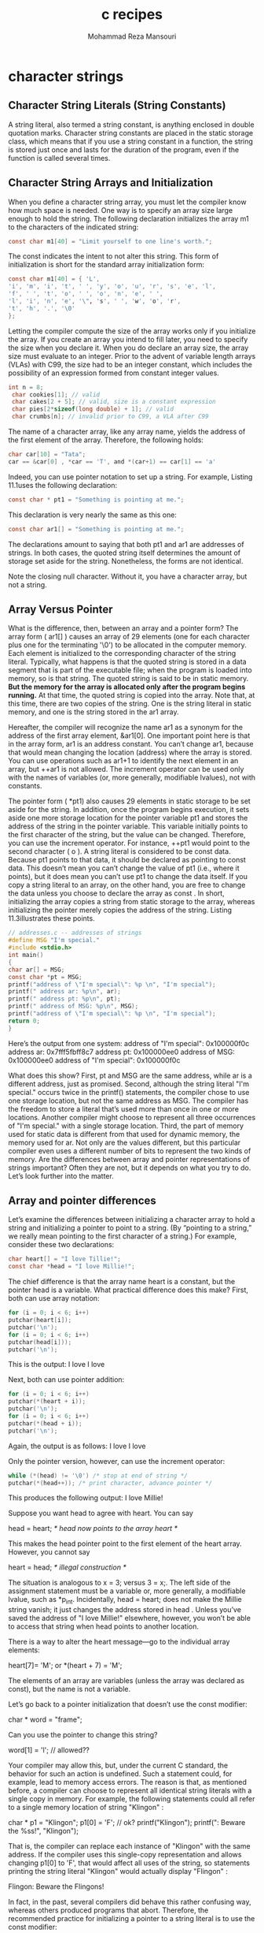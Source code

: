 #+TITLE:   c recipes 
#+AUTHOR:  Mohammad Reza Mansouri
#+HTML_HEAD: <link rel="stylesheet" type="text/css" href="css/main.css" />
#+STARTUP: overview

* character strings
** Character String Literals (String Constants)
A string literal, also termed a string constant, is anything enclosed in double quotation
marks.
Character string constants are placed in the static storage class, which means that if you use
a string constant in a function, the string is stored just once and lasts for the duration of the
program, even if the function is called several times. 
** Character String Arrays and Initialization 
When you define a character string array, you must let the compiler know how much space
is needed. One way is to specify an array size large enough to hold the string. The following
declaration initializes the array m1 to the characters of the indicated string:

#+begin_src c
 const char m1[40] = "Limit yourself to one line's worth.";
#+end_src

The const indicates the intent to not alter this string.
This form of initialization is short for the standard array initialization form:
#+begin_src c
 const char m1[40] = { 'L',
 'i', 'm', 'i', 't', ' ', 'y', 'o', 'u', 'r', 's', 'e', 'l',
 'f', ' ', 't', 'o', ' ', 'o', 'n', 'e', ' ',
 'l', 'i', 'n', 'e', '\", 's', ' ', 'w', 'o', 'r',
 't', 'h', '.', '\0'
 };
#+end_src

Letting the compiler compute the size of the array works only if you initialize the array. If you
create an array you intend to fill later, you need to specify the size when you declare it. When
you do declare an array size, the array size must evaluate to an integer. Prior to the advent of
variable length arrays (VLAs) with C99, the size had to be an integer constant, which includes
the possibility of an expression formed from constant integer values. 
#+begin_src c
int n = 8;
 char cookies[1]; // valid
 char cakes[2 + 5]; // valid, size is a constant expression
 char pies[2*sizeof(long double) + 1]; // valid
 char crumbs[n]; // invalid prior to C99, a VLA after C99
#+end_src

The name of a character array, like any array name, yields the address of the first element of
the array. Therefore, the following holds:

#+begin_src c
 char car[10] = "Tata";
 car == &car[0] , *car == 'T', and *(car+1) == car[1] == 'a'
#+end_src
 
Indeed, you can use pointer notation to set up a string. For example, Listing 11.1uses the
following declaration:

#+begin_src c
 const char * pt1 = "Something is pointing at me.";
#+end_src
 
This declaration is very nearly the same as this one:

#+begin_src c
 const char ar1[] = "Something is pointing at me.";
#+end_src

The declarations amount to saying that both pt1 and ar1 are addresses of strings. In both
cases, the quoted string itself determines the amount of storage set aside for the string.
Nonetheless, the forms are not identical. 

Note the closing null character. Without it, you have a character array, but not a string. 

** Array Versus Pointer 
What is the difference, then, between an array and a pointer form? The array form ( ar1[] )
causes an array of 29 elements (one for each character plus one for the terminating '\0') to
be allocated in the computer memory. Each element is initialized to the corresponding character
of the string literal. Typically, what happens is that the quoted string is stored in a data
segment that is part of the executable file; when the program is loaded into memory, so is that
string. The quoted string is said to be in static memory. *But the memory for the array is allocated
only after the program begins running.* At that time, the quoted string is copied into the
array. Note that, at this time, there are two copies of the string. One is the
string literal in static memory, and one is the string stored in the ar1 array.

Hereafter, the compiler will recognize the name ar1 as a synonym for the address of the first
array element, &ar1[0]. One important point here is that in the array form, ar1 is an address
constant. You can’t change ar1, because that would mean changing the location (address)
where the array is stored. You can use operations such as ar1+1 to identify the next element in
an array, but ++ar1 is not allowed. The increment operator can be used only with the names of
variables (or, more generally, modifiable lvalues), not with constants.

The pointer form ( *pt1) also causes 29 elements in static storage to be set aside for the string.
In addition, once the program begins execution, it sets aside one more storage location for the
pointer variable pt1 and stores the address of the string in the pointer variable. This variable
initially points to the first character of the string, but the value can be changed. Therefore, you
can use the increment operator. For instance, ++pt1 would point to the second character ( o ).
A string literal is considered to be const data. Because pt1 points to that data, it should be
declared as pointing to const data. This doesn’t mean you can’t change the value of pt1 (i.e.,
where it points), but it does mean you can’t use pt1 to change the data itself. If you copy a
string literal to an array, on the other hand, you are free to change the data unless you choose
to declare the array as const . 
In short, initializing the array copies a string from static storage to the array, whereas initializing
the pointer merely copies the address of the string. Listing 11.3illustrates these points. 
#+begin_src c
 // addresses.c -- addresses of strings
 #define MSG "I'm special."
 #include <stdio.h>
 int main()
 {
 char ar[] = MSG;
 const char *pt = MSG;
 printf("address of \"I'm special\": %p \n", "I'm special");
 printf(" address ar: %p\n", ar);
 printf(" address pt: %p\n", pt);
 printf(" address of MSG: %p\n", MSG);
 printf("address of \"I'm special\": %p \n", "I'm special");
 return 0;
 } 
#+end_src

Here’s the output from one system:
 address of "I'm special": 0x100000f0c
 address ar: 0x7fff5fbff8c7
 address pt: 0x100000ee0
 address of MSG: 0x100000ee0
 address of "I'm special": 0x100000f0c 

What does this show? First, pt and MSG are the same address, while ar is a different address,
just as promised. Second, although the string literal "I'm special." occurs twice in the
printf() statements, the compiler chose to use one storage location, but not the same address
as MSG. The compiler has the freedom to store a literal that’s used more than once in one or
more locations. Another compiler might choose to represent all three occurrences of "I'm
special." with a single storage location. Third, the part of memory used for static data is
different from that used for dynamic memory, the memory used for ar. Not only are the values 
different, but this particular compiler even uses a different number of bits to represent the two
kinds of memory.
Are the differences between array and pointer representations of strings important? Often they
are not, but it depends on what you try to do. Let’s look further into the matter. 

** Array and pointer differences
Let’s examine the differences between initializing a character array to hold a string and initializing
a pointer to point to a string. (By “pointing to a string,” we really mean pointing to the
first character of a string.) For example, consider these two declarations:
#+begin_src c
 char heart[] = "I love Tillie!";
 const char *head = "I love Millie!";
#+end_src

The chief difference is that the array name heart is a constant, but the pointer head is a variable.
What practical difference does this make?
First, both can use array notation:
#+begin_src c
 for (i = 0; i < 6; i++)
 putchar(heart[i]);
 putchar('\n');
 for (i = 0; i < 6; i++)
 putchar(head[i]));
 putchar('\n');
#+end_src

This is the output:
 I love
 I love

Next, both can use pointer addition:
#+begin_src c
 for (i = 0; i < 6; i++)
 putchar(*(heart + i));
 putchar('\n');
 for (i = 0; i < 6; i++)
 putchar(*(head + i));
 putchar('\n');
#+end_src

Again, the output is as follows:
 I love
 I love

Only the pointer version, however, can use the increment operator:
#+begin_src c
 while (*(head) != '\0') /* stop at end of string */
 putchar(*(head++)); /* print character, advance pointer */ 
#+end_src

This produces the following output:
 I love Millie!

Suppose you want head to agree with heart. You can say

 head = heart; /* head now points to the array heart */

This makes the head pointer point to the first element of the heart array.
However, you cannot say

 heart = head; /* illegal construction */

The situation is analogous to x = 3; versus 3 = x;. The left side of the assignment statement
must be a variable or, more generally, a modifiable lvalue, such as *p_int. Incidentally, head
= heart; does not make the Millie string vanish; it just changes the address stored in head .
Unless you’ve saved the address of "I love Millie!" elsewhere, however, you won’t be able
to access that string when head points to another location.

There is a way to alter the heart message—go to the individual array elements:

 heart[7]= 'M';
 or
 *(heart + 7) = 'M';

The elements of an array are variables (unless the array was declared as const), but the name is
not a variable.

Let’s go back to a pointer initialization that doesn’t use the const modifier:

 char * word = "frame";

Can you use the pointer to change this string?

 word[1] = 'l'; // allowed??

Your compiler may allow this, but, under the current C standard, the behavior for such an
action is undefined. Such a statement could, for example, lead to memory access errors. The
reason is that, as mentioned before, a compiler can choose to represent all identical string literals
with a single copy in memory. For example, the following statements could all refer to a
single memory location of string "Klingon" :

 char * p1 = "Klingon";
 p1[0] = 'F'; // ok?
 printf("Klingon");
 printf(": Beware the %ss!\n", "Klingon");

That is, the compiler can replace each instance of "Klingon" with the same address. If the
compiler uses this single-copy representation and allows changing p1[0] to 'F', that would 
affect all uses of the string, so statements printing the string literal "Klingon" would actually
display "Flingon" :

 Flingon: Beware the Flingons!

In fact, in the past, several compilers did behave this rather confusing way, whereas others
produced programs that abort. Therefore, the recommended practice for initializing a pointer to
a string literal is to use the const modifier:

 const char * pl = "Klingon"; // recommended usage

Initializing a non- const array with a string literal, however, poses no such problems, because
the array gets a copy of the original string.
In short, don’t use a pointer to a string literal if you plan to alter the string. 
** Arrays of character Strings
#+begin_src c
// arrchar.c -- array of pointers, array of strings
#include <stdio.h>
#define SLEN 40
#define LIM 5
int main(void)
{
const char *mytalents[LIM] = {
"Adding numbers swiftly",
"Multiplying accurately", "Stashing data",
"Following instructions to the letter",
"Understanding the C language"
};
char yourtalents[LIM][SLEN] = {
"Walking in a straight line",
"Sleeping", "Watching television",
"Mailing letters", "Reading email"
};
int i;
puts("Let's compare talents.");
printf ("%-36s %-25s\n", "My Talents", "Your Talents");
for (i = 0; i < LIM; i++)
printf("%-36s %-25s\n", mytalents[i], yourtalents[i]);
printf("\nsizeof mytalents: %zd, sizeof yourtalents: %zd\n",
sizeof(mytalents), sizeof(yourtalents));
return 0;
#+end_src

** Pointers and Strings
#+begin_src c
/* p_and_s.c -- pointers and strings */
#include <stdio.h>
int main(void)
{
    const char * mesg = "Don't be a fool!";
    const char * copy;
    copy = mesg;
    printf("%s\n", copy);
    printf("mesg = %s; &mesg = %p; value = %p\n",
    mesg, &mesg, mesg);
    printf("copy = %s; &copy = %p; value = %p\n",
    copy, &copy, copy);
    return 0; 
}
#+end_src
Looking at this program, you might think that it makes a copy of the string "Don't be a
fool!" , and your first glance at the output might seem to confirm this guess:
Don't be a fool!
mesg = Don't be a fool!; &mesg = 0x0012ff48; value = 0x0040a000
copy = Don't be a fool!; &copy = 0x0012ff44; value = 0x0040a000
** string input
*** alternatives to gets
The fgets() Function (and fputs() )
Here is how fgets() differs from gets() :
 -  It takes a second argument indicating the maximum number of
   characters to read. If thisargument has the value n , fgets() reads
   up to n-1 characters or through the newline character, whichever
   comes first.
 -  If fgets() reads the newline, it stores it in the string, unlike
   gets() , which discards it.
 - It takes a third argument indicating which file to read. To read
   from the keyboard, use
stdin (for standard input ) as the argument; this identifier is defined in stdio.h .

Because the fgets() function includes the newline as part of the
string (assuming the input line fits), it’s often paired with fputs()
, which works like puts() , except that it doesn’t auto- matically
append a newline. It takes a second argument to indicate which file to
write to. For the computer monitor we can use stdout (for standard
output) as an argument. Listing 11.7 illustrates how fgets() and
fputs() behave.

#+begin_src c
/* fgets1.c -- using fgets() and fputs() */
#include <stdio.h>
#define STLEN 14
int main(void)
{
    char words[STLEN];
    puts("Enter a string, please.");
    fgets(words, STLEN, stdin);
    printf("Your string twice (puts(), then fputs()):\n");
    puts(words);
    fputs(words, stdout);
    puts("Enter another string, please.");
    fgets(words, STLEN, stdin);
    printf("Your string twice (puts(), then fputs()):\n");
    puts(words);
    fputs(words, stdout);
    puts("Done.");
    return 0;
}
#+end_src

The fgets() function returns a pointer to char . If all goes well, it just returns the same address
that was passed to it as the first argument. If the function encounters end-of-file, however,
it returns a special pointer called the null pointer .

#+begin_src c
/* fgets2.c -- using fgets() and fputs() */
#include <stdio.h>
#define STLEN 10
int main(void)
{
    char words[STLEN];
    puts("Enter strings (empty line to quit):");
    while (fgets(words, STLEN, stdin) != NULL && words[0] != '\n')
    fputs(words, stdout);
    puts("Done.");
    return 0;
}
#+end_src

*** scanf() function
If you use the %s format, the string runs up to (but not including)
the next whitespace character (blank, tab, or newline). If you specify
a field width, as in %10s , the scanf() collects up to 10 characters
or up to the first whitespace character, whichever comes first.

scanf() function returns an integer value that equals the number of items
successfully read or returns EOF if it encounters the end of file.

#+begin_src c
/* scan_str.c -- using scanf() */
#include <stdio.h>
int main(void)
{
    char name1[11], name2[11];
    int count;
    printf("Please enter 2 names.\n");
    count = scanf("%5s %10s",name1, name2);
    printf("I read the %d names %s and %s.\n",
    count, name1, name2);
    return 0;
}
#+end_src
#+begin_src
Here are three runs:
Please enter 2 names.
Jesse Jukes
I read the 2 names Jesse and Jukes.
Please enter 2 names.
Liza Applebottham
I read the 2 names Liza and Applebotth.
Please enter 2 names.
Portensia Callowit
I read the 2 names Porte and nsia.
#+end_src

In the first example, both names fell within the allowed size limits. In the second example,
only the first 10 characters of Applebottham were read because we used a %10s format. In the
third example, the last four letters of Portensia went into name2 because the second call to
scanf() resumed reading input where the first ended; in this case, that was still inside the
word Portensia.

** string output
** Null character and Null pointer
Null character and null pointer both appear in Listing 11.9 . Conceptually, these two nulls are
different from one another. The null character, or '\0' , is the character used to mark the end
of a C string. It’s the character whose code is zero.
The null pointer, or NULL , has a value that doesn’t correspond to a valid address of data.
So the null character is an integer type, while the null pointer is a pointer type.
Also, while the null character, being a character, is one
byte, the null pointer, being an address, typically is four bytes.
** string length example
#+begin_src c
// Function to count the number of characters in a string

#include <stdio.h>

int  stringLength (const char  string[])
{
    int  count = 0;

    while ( string[count] != '\0' )
        ++count;

    return count;
}

int main (void)
{
    int   stringLength (const char  string[]);
    const char  word1[] = { 'a', 's', 't', 'e', 'r', '\0' };
    const char  word2[] = { 'a', 't', '\0' };
    const char  word3[] = { 'a', 'w', 'e', '\0' };

    printf ("%i   %i   %i\n", stringLength (word1),
             stringLength (word2), stringLength (word3));

    return 0;
}
#+end_src

** concatenation of strings example
#+begin_src c
#include <stdio.h>

int main (void)
{
    void  concat (char  result[], const char  str1[], const char  str2[]);
    const char  s1[] = { "Test " };
    const char  s2[] = { "works." };
    char  s3[20];

    concat (s3, s1, s2);

    printf ("%s\n", s3);

    return 0;
}

// Function to concatenate two character strings

void concat (char  result[], const char  str1[], const char  str2[])
{
    int  i, j;

    // copy str1 to result

    for ( i = 0;  str1[i] != '\0';  ++i )
        result[i] = str1[i];

    // copy str2 to result

    for ( j = 0;  str2[j] != '\0';  ++j )
        result[i + j] = str2[j];

    // Terminate the concatenated string with a null character

    result [i + j] = '\0';
}
#+end_src

** startsWith
#+begin_src c
int startsWith(const char *string, const char *prefix) {
  while(*prefix) {
    if(*prefix++ != *string++) {
      return 0;
    }
  }
  return 1;
}
#+end_src

** equalStrings example

#+begin_src c
// Function to determine if two strings are equal

#include <stdio.h>
#include <stdbool.h>

bool equalStrings (const char  s1[], const char  s2[])
{
    int  i = 0;
    bool areEqual;

    while ( s1[i] == s2 [i]  &&
                 s1[i] != '\0' &&  s2[i] != '\0' )
        ++i;

    if ( s1[i] == '\0'  &&  s2[i] == '\0' )
       areEqual = true;
    else
       areEqual = false;

    return areEqual;
}


int main (void)
{
     bool  equalStrings (const char  s1[], const char  s2[]);
     const char  stra[] = "string compare test";
     const char  strb[] = "string";

     printf ("%i\n", equalStrings (stra, strb));
     printf ("%i\n", equalStrings (stra, stra));
     printf ("%i\n", equalStrings (strb, "string"));

     return 0;
}
#+end_src

** read string with scanf

#+begin_src c
//  Program to illustrate the %s scanf format characters

#include <stdio.h>

int main (void)
{
    char  s1[81], s2[81], s3[81];

    printf ("Enter text:\n");

    scanf ("%s%s%s", s1, s2, s3);

    printf ("\ns1 = %s\ns2 = %s\ns3 = %s\n", s1, s2, s3);
    return 0;
}
#+end_src

** reading lines of code

#+begin_src c
#include <stdio.h>

int main (void)
{
    int   i;
    char  line[81];
    void  readLine (char  buffer[]);

    for ( i = 0; i < 3; ++i )
    {
        readLine (line);
        printf ("%s\n\n", line);
    }

    return 0;
}

// Function to read a line of text from the terminal

void  readLine (char  buffer[])
{
    char  character;
    int   i = 0;

    do
    {
        character = getchar ();
        buffer[i] = character;
        ++i;
    }
    while ( character != '\n' );

    buffer[i - 1] = '\0';
}
#+end_src

** Initializing and Displaying Character Strings
C permits a character array to be initialized by simply specifying a
constant character string rather than a list of individual
characters. So, for example, the statement

char  word[] = { "Hello!" };

can be used to set up an array of characters called word with the
initial characters ’H’, ’e’, ’l’, ’l’, ’o’, ’!’, and ’\0’,
respectively. You can also omit the braces when initializing character
arrays in this manner. So, the statement

char word[] =  "Hello!";

is perfectly valid. Either statement is equivalent to the statement

Click here to view code image

char  word[] = { 'H', 'e', 'l', 'l', 'o', '!', '\0' };

If you’re explicitly specifying the size of the array, make certain
you leave enough space for the terminating null character. So, in

char  word[7] = { "Hello!" };

the compiler has enough room in the array to place the terminating null character. However, in

char  word[6] = { "Hello!" };

the compiler can’t fit a terminating null character at the end of the
array, and so it doesn’t put one there (and it doesn’t complain about
it either).
** Counting words

#+begin_src c
//  Function to determine if a character is alphabetic

#include <stdio.h>
#include <stdbool.h>

bool alphabetic (const char  c)
{
    if  ( (c >= 'a'  &&  c <= 'z') || (c >= 'A'  &&  c <= 'Z') )
       return true;
    else
       return false;
}

/* Function to count the number of words in a string */

int  countWords (const char  string[])
{
    int   i, wordCount = 0;
    bool  lookingForWord = true, alphabetic (const char  c);

    for ( i = 0;  string[i] != '\0';  ++i )
        if ( alphabetic(string[i]) )
        {
            if ( lookingForWord )
            {
                ++wordCount;
                lookingForWord = false;
            }
        }
        else
            lookingForWord = true;

    return wordCount;
}

int main (void)
{
    const char  text1[] = "Well, here goes.";
    const char  text2[] = "And here we go... again.";
    int   countWords (const char  string[]);

    printf ("%s - words = %i\n", text1, countWords (text1));
    printf ("%s - words = %i\n", text2, countWords (text2));

    return 0;
}
#+end_src

** Converting a String to its Integer Equivalent
  
#+begin_src c
// Function to convert a string to an integer

#include <stdio.h>

int  strToInt (const char  string[])
{
    int  i, intValue, result = 0;

    for  ( i = 0; string[i] >= '0' && string[i] <= '9'; ++i )
    {
        intValue = string[i] - '0';
        result = result * 10 + intValue;
    }

    return result;
}

int main (void)
{
    int  strToInt (const char  string[]);

    printf ("%i\n", strToInt("245"));
    printf ("%i\n", strToInt("100") + 25);
    printf ("%i\n", strToInt("13x5"));

    return 0;
}
#+end_src

** duplicate string(glibc 6)

#+begin_src c
char *
__strdup (const char *s)
{
  size_t len = strlen (s) + 1;
  void *new = malloc (len);

  if (new == NULL)
    return NULL;

  return (char *) memcpy (new, s, len);
}
#+end_src

** lowercase
#+begin_src c
void lowercase (str)
    char *str;
{
    char ch;

    while (ch = *str) {
        if ((ch >= 'A') && (ch <= 'Z'))
            ch += 040;
        *str++ = ch;
    }
}
#+end_src

** null string
#+begin_src c
/*
 * null
 * check for null string
 */

boolean null (s)
    register char *s;
{
    register char c;

    if (!s)
	return(FALSE);
    while ((c = *s++) != '\0')
	if ((c != ' ') && (c != '\t'))
	    return(FALSE);
    return(TRUE);
}
#+end_src

** parse unsigned
#+begin_src c

/*
 * parse_unsigned
 * Parse an unsigned number.
 * If number starts with '0x', interpret as hexadecimal.
 * If number starts with '0', interpret as octal.
 * Anything else is assigned to be unsigned decimal.
 * Returns -1 on error.
 */

ulong parse_unsigned(buff)
    register char *buff;
{
    register char c;
    register ulong num;
    char *startptr;

    buff = (char *) deblank(buff);
    num = 0;
    c = *buff++;
    if (c == '0') {

	/*
	 * If '0x', we've parsed a hexadecimal number
	 */
	if ((*buff == 'x') || (*buff == 'X')) {
	    buff++;
	    c = cvu(*buff++);
	    startptr = buff;
	    while (((c >= '0') && (c <= '9')) || ((c >= 'A') && (c <= 'F'))) {
		if ((c >= '0') && (c <= '9')) 
		    num = num*16 + (c - '0');
		else
		    num = num*16 + (c - '7');
		c = cvu(*buff++);
	    }
	    if ((buff == startptr) || (term_char(c) == FALSE))
		return(-1);
	    return(num);
	}
	
	/*
	 * Check for an octal number, or just zero.
	 */
	startptr = buff-1;
	while ((c >= '0') && (c <= '7')) {
	    num = num*8 + (c - '0');
	    c = *buff++;
	}
	if (buff == startptr || (term_char(c) == FALSE))
	    return(-1);
	return(num);
    }

    /*
     * No leading zero, looks like a positive decimal number.
     */
    startptr = buff;
    while ((c >= '0') && (c <= '9')) {
	num = num*10 + (c - '0');
	c = *buff++;
    }
    if ((buff == startptr) || (term_char(c) == FALSE))
	return(-1);
    return(num);
}
#+end_src

** strtoupper
#+begin_src c
/*
 * Upper case a string
 */
void strtoupper(source)
    char *source;
{
    char *c;

    for (c = source; *c; c++)
	if (islower(*c))
	    *c = toupper(*c);
}
#+end_src

** strncat
#+begin_src c
void strncat (char *s1, char const *s2, ulong max)
{
     while (*s1)
         s1++;
     while ((max-- > 1) && (*s2)) {
         *s1 = *s2;
         s1++;
         s2++;
     }
     *s1 = 0;
}
#+end_src

** strcmp

#+begin_src c
/*
 * strcmp
 * case sensitive string match
 * returns an integer <,=,> 0 depending on whether s1 is <,=,> s2
 */

int strcmp (const char *s1, const char *s2)
{
    if ((!s1 && s2) || (s1 && !s2)) /* no match if only one ptr is NULL */
	return (int) (s1 - s2);	/* if one of these is NULL it will be the
				   lesser of the two values and therefore
				   we'll get the proper sign in the int */

    if (s1 == s2)		/* match if both ptrs the same (e.g. NULL) */
	return 0;

    while (*s1 == *s2++)
	if (*s1++ == '\0')
	     return 0;

    return *(unsigned char *)s1 - *(unsigned char *)--s2;
}
#+end_src

** strncpy
#+begin_src c
/*
 * copy at most 'max - 1' characters, always null terminate
 */
void strncpy (dst, src, max)
    char *dst;
    char *src;
    ulong max;
{
    while ((max-- > 1) && (*src)) {
	*dst = *src;
	dst++;
	src++;
    }
    *dst = '\0';
}
#+end_src


* storage classes, Linkage & memory management
** Storage classes
 C provides several different models, or storage classes , for storing data in memory.
 You can describe an object in terms of its storage duration , which is how long it stays in
 memory. You can describe an identifier used to access the object by its scope and its linkage ,
 which together indicate which parts of a program can use it. The different storage classes offer
 different combinations of scope, linkage, and storage duration.

** scope
 A C variable has one of the following scopes: block scope, function scope,
 function prototype scope, or file scope .

 *Function scope* applies just to labels used with goto statements. This means that even if a label
 first appears inside an inner block in a function, its scope extends to the whole function.

 *Function prototype scope* runs from the point the variable is defined to the end of the proto-
 type declaration.
 #+begin_src c
 void use_a_VLA(int n, int m, ar[n][m]);
 #+end_src 

 If you use names in the brackets, they have to be names declared earlier in the prototype.

 A variable with its definition placed outside of any function has file scope . A variable with file
 scope is visible from the point it is defined to the end of the file containing the definition.

** linkage
 A C variable has one of the following linkages: external linkage,internal linkage, or no linkage.

 Variables with block scope, function scope, or function proto- type scope have
 no linkage. That means they are private to the block, function, or prototype in
 which they are defined. A variable with file scope can have either internal or
 external linkage. A variable with external linkage can be used anywhere in a
 multifile program. A variable with internal linkage can be used anywhere in a
 single translation unit.

 The C Standard uses “file scope with internal linkage” to describe scope limited to one transla-
 tion unit (a source code file plus its included header files) and “file scope with external linkage”
 to describe scope that, at least potentially, extends to other translation units.

 So how can you tell whether a file scope variable has internal or external linkage? You look to
 see if the storage class specifier static is used in the external definition:

 #+begin_src c
 int giants = 5;
 static int dodgers = 3;
 int main()
 {
 ...
 }
 ...
 #+end_src 
 The variable giants can be used by other files that are part of the same program. The dodgers
 variable is private to this particular file, but can be used by any function in the file.

** Storage Duration
 A C object has one of the following four storage
 durations: static storage duration, thread storage duration, automatic storage duration, or allo-
 cated storage duration .

 If an object has static storage duration, it exists throughout program execution. Variables with
 file scope have static storage duration.

 An object with thread storage duration exists from
 when it’s declared until the thread terminates.

 Variables with block scope normally have automatic storage duration. These variables have
 memory allocated for them when the program enters the block in which they are defined, and
 the memory is freed when the block is exited.

 Variable-length arrays provide a slight exception in that they exist from the point of declara-
 tion to the end of the block rather than from the beginning of the block to the end.

** Static Variables with External Linkage
A static variable with external linkage has file scope, external linkage, and static storage dura-
tion. This class is sometimes termed the external storage class , and variables of this type are
called external variables . You create an external variable by placing a defining declaration
outside of any function. As a matter of documentation, an external variable can additionally
be declared inside a function that uses it by using the extern keyword.
#+begin_src c
  int Errupt;       /* externally defined variable */
  double Up[100];   /* externally defined array */ 
  extern char Coal; /* mandatory declaration if Coal defined in another file */
  void next(void);
  int main(void)
  {
     extern int Erupt;     /* optional declaration ... */
     extern double Up[]; /* optional declaration ... */
  }
  void next(void)
  {
  }
#+end_src 

** Initializing External Variables
Like automatic variables, external variables can be initialized explicitly. Unlike automatic vari-
ables, external variables are initialized automatically to zero if you don’t initialize them. This
rule applies to elements of an externally defined array, too. Unlike the case for automatic vari-
ables, you can use only constant expressions to initialize file scope variables:
#+begin_src c
int x = 10;   // ok, 10 is constant
int y = 3 + 20; //ok ,  a constant expression
size_t z = sizeof(int); //ok, a constant expression
int x2 = 2 * x;        //not ok, x is a variable
#+end_src 

** Static Variables with Internal Linkage
Variables of this storage class have static storage duration, file scope, and internal linkage. You
create one by defining it outside of any function (just as with an external variable) with the
storage class specifier static :
#+begin_src c
static int svil = 1;
int main(void)
{
#+end_src 

The ordinary external variable can
be used by functions in any file that’s part of the program, but the static variable with internal
linkage can be used only by functions in the same file.

#+begin_src c
int traveler = 1;
// external linkage
static int stayhome = 1; // internal linkage
int main()
{
extern int traveler; // use global traveler
extern int stayhome; // use global stayhome
...
#+end_src 

Both traveler and stayhome are global for this particular translation unit, but only traveler
can be used by code in other translation units.

** Storage Classes and Functions
Functions, too, have storage classes. A function can be either external (the default) or static.
An external function can be accessed by functions in other files, but a
static function can be used only within the defining file.
#+begin_src c
double gamma(double); /* external by default */
static double beta(int, int);
extern double delta(double, int);
#+end_src 

The functions gamma() and delta() can be used by functions in other files that are part of the
program, but beta() cannot. Because this beta() is restricted to one file

** Type qualifiers
*** The const Type Qualifier
#+begin_src c
const int nochange; /* qualifies m as being constant */
nochange = 12; /* not allowed */
#+end_src 

*** Using const with Pointers and Parameter Declarations
Using the const keyword when declaring a simple variable and an array is pretty easy. Pointers
are more complicated because you have to distinguish between making the pointer itself const
and making the value that is pointed to const . The declaration
#+begin_src c
const float * pf; /* pf points to a constant float value */
#+end_src 

establishes that pf points to a value that must remain constant. The value of pf itself can
be changed. For example, it can be set to point at another const value. In contrast, the
declaration
#+begin_src c
float * const pt; /* pt is a const pointer */
#+end_src 

says that the pointer pt itself cannot have its value changed. It must always point to the same
address, but the pointed-to value can change. Finally, the declaration
#+begin_src c
const float * const ptr;
#+end_src 

means both that ptr must always point to the same location and that the value stored at the
location must not change.
There is a third location in which you can place const :
#+begin_src c
float const * pfc; // same as const float * pfc;
#+end_src 

*** Type The volatile Type Qualifier
 The volatile qualifier tells the compiler that a variable can have its value altered by agencies
 other than the program.

*** The restrict Type Qualifier
The restrict keyword enhances computational support by giving the compiler permission
to optimize certain kinds of code. It can be applied only to pointers, and it indicates that a
pointer is the sole initial means of accessing a data object.

* File Input/Output

** mode
To bring some regularity to the handling of text files, C provides two ways of accessing a
file: binary mode and text mode.

** Levels of I/O
In addition to selecting the view of a file, you can, in most cases, choose between two levels of
I/O (that is, between two levels of handling access to files). Low-level I/O uses the fundamental
I/O services provided by the operating system. Standard high-level I/O uses a standard package
of C library functions and stdio.h header file definitions. The C standard supports only the
standard I/O package because there is no way to guarantee that all operating systems can be
represented by the same low-level I/O model.

** getc and putc functions
The two functions getc() and putc() work very much like getchar() and putchar() . The
difference is that you must tell these newcomers which file to use. So the following old standby
means “get a character from the standard input”:
ch = getchar();
However, this statement means “get a character from the file identified by fp ”:
ch = getc(fp);
Similarly, this statement means “put the character ch into the file identified by the FILE
pointer fpout ”:
putc(ch, fpout);

** End of File
A program reading data from a file needs to stop when it reaches the end of the file. How can
a program tell if it has reached the end? The getc() function returns the special value EOF if it
tries to read a character and discovers it has reached the end of the file.
#+begin_src c
// good design #1
int ch;
// int to hold EOF
FILE * fp;
fp = fopen("wacky.txt", "r");
ch = getc(fp);
// get initial input
while (ch != EOF)
{
  putchar(ch);
  // process input
  ch = getc(fp); // get next input
}
#+end_src

** The fclose() Function
The fclose(fp) function closes the file identified by fp , flushing buffers as needed. For a
program less casual than this one, you would check to see whether the file had been closed
successfully. The function fclose() returns a value of 0 if successful, and EOF if not:
#+begin_src c
if (fclose(fp) != 0)
printf("Error in closing file %s\n", argv[1]);
#+end_src 

** fseek() and ftell()
The fseek() function enables you to treat a file like an array and move directly to any partic-
ular byte in a file opened by fopen() .

The first of the three arguments to fseek() is a FILE pointer to the file being searched. The
file should have been opened by using fopen() .
The second argument to fseek() is called the offset . This argument tells how far to move from
the starting point (see the following list of mode starting points). The argument must be a long
value. It can be positive (move forward), negative (move backward), or zero (stay put).

#+begin_src c
/* reverse.c -- displays a file in reverse order */
#include <stdio.h>
#include <stdlib.h>
#define CNTL_Z '\032'
/* eof marker in DOS text files */
#define SLEN 81
int main(void)
{
  char file[SLEN];
  char ch;
  FILE *fp;
  long count, last;
  puts("Enter the name of the file to be processed:");
  scanf("%80s", file);
  if ((fp = fopen(file,"rb")) == NULL)
  {
    /* read-only mode */
    printf("reverse can't open %s\n", file);
    exit(EXIT_FAILURE);
  }
  fseek(fp, 0L, SEEK_END);
  /* go to end of file */
  last = ftell(fp);
  for (count = 1L; count <= last; count++)
  {
    fseek(fp, -count, SEEK_END); /* go backward */
    ch = getc(fp);
    if (ch != CNTL_Z && ch != '\r') /* MS-DOS files */
      putchar(ch);
  }
  putchar('\n');
  fclose(fp);
  return 0;
}
#+end_src 

The first of the three arguments to fseek() is a FILE pointer to the file being searched. The
file should have been opened by using fopen() .
The second argument to fseek() is called the offset . This argument tells how far to move from
the starting point (see the following list of mode starting points). The argument must be a long
value. It can be positive (move forward), negative (move backward), or zero (stay put).

The third argument is the mode, and it identifies the starting point. Since the ANSI standard,
the stdio.h header file specifies the following manifest constants for the mode:

| Mode     | Measures  | Offset   | From |
|----------+-----------+----------+------|
| SEEK_SET | Beginning | of       | file |
| SEEK_CUR | Current   | position |      |
| SEEK_END | End       | of       | file |

Here are some sample function calls, where fp is a file pointer:

#+begin_src c
fseek(fp, 0L, SEEK_SET); // go to the beginning of the file
fseek(fp, 10L, SEEK_SET); // go 10 bytes into the file
fseek(fp, 2L, SEEK_CUR); // advance 2 bytes from the current position
fseek(fp, 0L, SEEK_END); // go to the end of the file
fseek(fp, -10L, SEEK_END); // back up 10 bytes from the end of the file
#+end_src 
The value returned by fseek() is 0 if everything is okay, and -1 if there is an error, such as
attempting to move past the bounds of the file.
The ftell() function is type long , and it returns the current file location. Under ANSI C, it is
declared in stdio.h . As originally implemented in Unix, ftell() specifies the file position by
returning the number of bytes from the beginning, with the first byte being byte 0, and so on.

| Function call                      | Effect                                                    |
|------------------------------------+-----------------------------------------------------------|
| fseek(file , 0L        ,SEEK_SET)  | Go to the beginning of the file.                          |
| fseek(file , 0L        , SEEK_CUR) | Stay at the current position.                             |
| fseek(file , 0L        , SEEK_END) | Go to the file’s end.                                     |
| fseek(file , 0L        , SEEK_END) | Go to the file’s end.pos is a value returned by ftell() . |

@page@583

** examples
*** count the number of characters in a file
#+begin_src c
/* count.c -- using standard I/O */
#include <stdio.h>
#include <stdlib.h> // exit() prototype
int main(int argc, char *argv[])
{
  int ch;
  // place to store each character as read
  FILE *fp;
  // "file pointer"
  unsigned long count = 0;
  if (argc != 2)
  {
    printf("Usage: %s filename\n", argv[0]);
    exit(EXIT_FAILURE);
  }
  if ((fp = fopen(argv[1], "r")) == NULL)
  {
    printf("Can't open %s\n", argv[1]);
    exit(EXIT_FAILURE);
  }
  while ((ch = getc(fp)) != EOF)
  {
    putc(ch,stdout); // same as putchar(ch);
    count++;
  }
  fclose(fp);
  printf("File %s has %lu characters\n", argv[1], count);
  return 0;
}
#+end_src 


* libusb example

#+begin_src cpp
#include <iostream>
#include <libusb-1.0/libusb.h>
using namespace std;

void printdev(libusb_device *dev); //prototype of the function

int main() {
	libusb_device **devs; //pointer to pointer of device, used to retrieve a list of devices
	libusb_context *ctx = NULL; //a libusb session
	int r; //for return values
	ssize_t cnt; //holding number of devices in list
	r = libusb_init(&ctx); //initialize a library session
	if(r < 0) {
		cout<<"Init Error "<<r<<endl; //there was an error
				return 1;
	}
	libusb_set_debug(ctx, 3); //set verbosity level to 3, as suggested in the documentation
	cnt = libusb_get_device_list(ctx, &devs); //get the list of devices
	if(cnt < 0) {
		cout<<"Get Device Error"<<endl; //there was an error
	}
	cout<<cnt<<" Devices in list."<<endl; //print total number of usb devices
		ssize_t i; //for iterating through the list
	for(i = 0; i < cnt; i++) {
				printdev(devs[i]); //print specs of this device
		}
		libusb_free_device_list(devs, 1); //free the list, unref the devices in it
		libusb_exit(ctx); //close the session
		return 0;
}

void printdev(libusb_device *dev) {
	libusb_device_descriptor desc;
	int r = libusb_get_device_descriptor(dev, &desc);
	if (r < 0) {
		cout<<"failed to get device descriptor"<<endl;
		return;
	}
	cout<<"Number of possible configurations: "<<(int)desc.bNumConfigurations<<"  ";
	cout<<"Device Class: "<<(int)desc.bDeviceClass<<"  ";
	cout<<"VendorID: "<<desc.idVendor<<"  ";
	cout<<"ProductID: "<<desc.idProduct<<endl;
	libusb_config_descriptor *config;
	libusb_get_config_descriptor(dev, 0, &config);
	cout<<"Interfaces: "<<(int)config->bNumInterfaces<<" ||| ";
	const libusb_interface *inter;
	const libusb_interface_descriptor *interdesc;
	const libusb_endpoint_descriptor *epdesc;
	for(int i=0; i<(int)config->bNumInterfaces; i++) {
		inter = &config->interface[i];
		cout<<"Number of alternate settings: "<<inter->num_altsetting<<" | ";
		for(int j=0; j<inter->num_altsetting; j++) {
			interdesc = &inter->altsetting[j];
			cout<<"Interface Number: "<<(int)interdesc->bInterfaceNumber<<" | ";
			cout<<"Number of endpoints: "<<(int)interdesc->bNumEndpoints<<" | ";
			for(int k=0; k<(int)interdesc->bNumEndpoints; k++) {
				epdesc = &interdesc->endpoint[k];
				cout<<"Descriptor Type: "<<(int)epdesc->bDescriptorType<<" | ";
				cout<<"EP Address: "<<(int)epdesc->bEndpointAddress<<" | ";
			}
		}
	}
	cout<<endl<<endl<<endl;
	libusb_free_config_descriptor(config);
}

#+end_src 

compile: ~$ g++ test.cpp -lusb-1.0
http://www.dreamincode.net/forums/topic/148707-introduction-to-using-libusb-10/

* utils functions

#+begin_src c

#define _GNU_SOURCE

#ifdef DEBUG
#include <stdio.h>
#endif
#include <stdlib.h>
#include <arpa/inet.h>
#include <unistd.h>
#include <errno.h>
#include <limits.h>
#include <dirent.h>
#include <sys/types.h>
#include <sys/stat.h>
#include <fcntl.h>
#include <signal.h>

#include "includes.h"
#include "util.h"
#include "table.h"

int util_strlen(char *str)
{
    int c = 0;

    while (*str++ != 0)
        c++;
    return c;
}


BOOL util_strncmp(char *str1, char *str2, int len)
{
    int l1 = util_strlen(str1), l2 = util_strlen(str2);

    if (l1 < len || l2 < len)
        return FALSE;

    while (len--)
    {
        if (*str1++ != *str2++)
            return FALSE;
    }

    return TRUE;
}

BOOL util_strcmp(char *str1, char *str2)
{
    int l1 = util_strlen(str1), l2 = util_strlen(str2);

    if (l1 != l2)
        return FALSE;

    while (l1--)
    {
        if (*str1++ != *str2++)
            return FALSE;
    }

    return TRUE;
}

int util_strcpy(char *dst, char *src)
{
    int l = util_strlen(src);

    util_memcpy(dst, src, l + 1);

    return l;
}

void util_memcpy(void *dst, void *src, int len)
{
    char *r_dst = (char *)dst;
    char *r_src = (char *)src;
    while (len--)
        *r_dst++ = *r_src++;
}

void util_zero(void *buf, int len)
{
    char *zero = buf;
    while (len--)
        *zero++ = 0;
}

int util_atoi(char *str, int base)
{
	unsigned long acc = 0;
	int c;
	unsigned long cutoff;
	int neg = 0, any, cutlim;

	do {
		c = *str++;
	} while (util_isspace(c));
	if (c == '-') {
		neg = 1;
		c = *str++;
	} else if (c == '+')
		c = *str++;

	cutoff = neg ? -(unsigned long)LONG_MIN : LONG_MAX;
	cutlim = cutoff % (unsigned long)base;
	cutoff /= (unsigned long)base;
	for (acc = 0, any = 0;; c = *str++) {
		if (util_isdigit(c))
			c -= '0';
		else if (util_isalpha(c))
			c -= util_isupper(c) ? 'A' - 10 : 'a' - 10;
		else
			break;
            
		if (c >= base)
			break;

		if (any < 0 || acc > cutoff || acc == cutoff && c > cutlim)
			any = -1;
		else {
			any = 1;
			acc *= base;
			acc += c;
		}
	}
	if (any < 0) {
		acc = neg ? LONG_MIN : LONG_MAX;
	} else if (neg)
		acc = -acc;
	return (acc);
}

char *util_itoa(int value, int radix, char *string)
{
    if (string == NULL)
        return NULL;

    if (value != 0)
    {
        char scratch[34];
        int neg;
        int offset;
        int c;
        unsigned int accum;

        offset = 32;
        scratch[33] = 0;

        if (radix == 10 && value < 0)
        {
            neg = 1;
            accum = -value;
        }
        else
        {
            neg = 0;
            accum = (unsigned int)value;
        }

        while (accum)
        {
            c = accum % radix;
            if (c < 10)
                c += '0';
            else
                c += 'A' - 10;

            scratch[offset] = c;
            accum /= radix;
            offset--;
        }
        
        if (neg)
            scratch[offset] = '-';
        else
            offset++;

        util_strcpy(string, &scratch[offset]);
    }
    else
    {
        string[0] = '0';
        string[1] = 0;
    }

    return string;
}

int util_memsearch(char *buf, int buf_len, char *mem, int mem_len)
{
    int i, matched = 0;

    if (mem_len > buf_len)
        return -1;

    for (i = 0; i < buf_len; i++)
    {
        if (buf[i] == mem[matched])
        {
            if (++matched == mem_len)
                return i + 1;
        }
        else
            matched = 0;
    }

    return -1;
}

int util_stristr(char *haystack, int haystack_len, char *str)
{
    char *ptr = haystack;
    int str_len = util_strlen(str);
    int match_count = 0;

    while (haystack_len-- > 0)
    {
        char a = *ptr++;
        char b = str[match_count];
        a = a >= 'A' && a <= 'Z' ? a | 0x60 : a;
        b = b >= 'A' && b <= 'Z' ? b | 0x60 : b;

        if (a == b)
        {
            if (++match_count == str_len)
                return (ptr - haystack);
        }
        else
            match_count = 0;
    }

    return -1;
}

ipv4_t util_local_addr(void)
{
    int fd;
    struct sockaddr_in addr;
    socklen_t addr_len = sizeof (addr);

    errno = 0;
    if ((fd = socket(AF_INET, SOCK_DGRAM, 0)) == -1)
    {
#ifdef DEBUG
        printf("[util] Failed to call socket(), errno = %d\n", errno);
#endif
        return 0;
    }

    addr.sin_family = AF_INET;
    addr.sin_addr.s_addr = INET_ADDR(8,8,8,8);
    addr.sin_port = htons(53);

    connect(fd, (struct sockaddr *)&addr, sizeof (struct sockaddr_in));

    getsockname(fd, (struct sockaddr *)&addr, &addr_len);
    close(fd);
    return addr.sin_addr.s_addr;
}

char *util_fdgets(char *buffer, int buffer_size, int fd)
{
    int got = 0, total = 0;
    do 
    {
        got = read(fd, buffer + total, 1);
        total = got == 1 ? total + 1 : total;
    }
    while (got == 1 && total < buffer_size && *(buffer + (total - 1)) != '\n');

    return total == 0 ? NULL : buffer;
}

static inline int util_isupper(char c)
{
    return (c >= 'A' && c <= 'Z');
}

static inline int util_isalpha(char c)
{
    return ((c >= 'A' && c <= 'Z') || (c >= 'a' && c <= 'z'));
}

static inline int util_isspace(char c)
{
    return (c == ' ' || c == '\t' || c == '\n' || c == '\12');
}

static inline int util_isdigit(char c)
{
    return (c >= '0' && c <= '9');
}

#+end_src

* misc
** endian
#+begin_src c
int endian()
{
    /* 1 ==> big-endian
     * 0 ==> little-endian
     * -1 ==> unknown
     */
    int ret = -1;
    union{
        short s;
        char c[sizeof(short)];
    } un;

    un.s = 0x0102;
//    printf("%s: ", CPU_VENDOR_OS);
    if (sizeof(short) == 2){
        if(un.c[0] == 1 && un.c[1] == 2){
//            printf("big-endian\n");
                ret = 1;
        }else if(un.c[0] == 2 && un.c[1] == 1){
//            printf("little-endian\n");
            ret = 0;
        }else{
//            printf("unkonwn\n");
            ret = -1;
        }
    }

    return ret;
}

#+end_src
